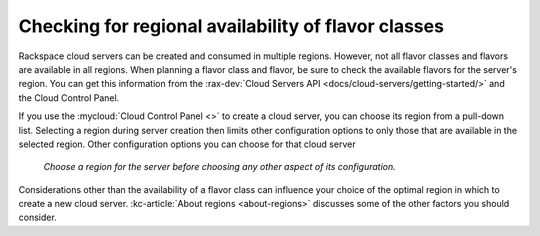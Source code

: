 .. _check-region-flavor-class:

++++++++++++++++++++++++++++++++++++++++++++++++++++
Checking for regional availability of flavor classes
++++++++++++++++++++++++++++++++++++++++++++++++++++
Rackspace cloud servers can be created and consumed in
multiple regions. However, not all flavor classes and flavors are
available in all regions. When planning a flavor class and flavor, be
sure to check the available flavors for the server's region.
You can get this information from
the :rax-dev:`Cloud Servers API <docs/cloud-servers/getting-started/>`
and the Cloud Control Panel.

If you use the
:mycloud:`Cloud Control Panel <>`
to create a cloud server,
you can choose its region from a pull-down list. Selecting a region
during server creation then limits other configuration options to
only those that are available in the selected region.
Other configuration options you can choose for that cloud server

.. figure:: /_images/cloudservercreateregiondfw.png
   :alt: Choose a region for the server
         before choosing any other aspect of its configuration.

   *Choose a region for the server
   before choosing any other aspect of its configuration.*

Considerations other than the availability of a flavor class can
influence your choice of the optimal region
in which to create a new cloud server.
:kc-article:`About regions <about-regions>`
discusses some of the other factors
you should consider.
